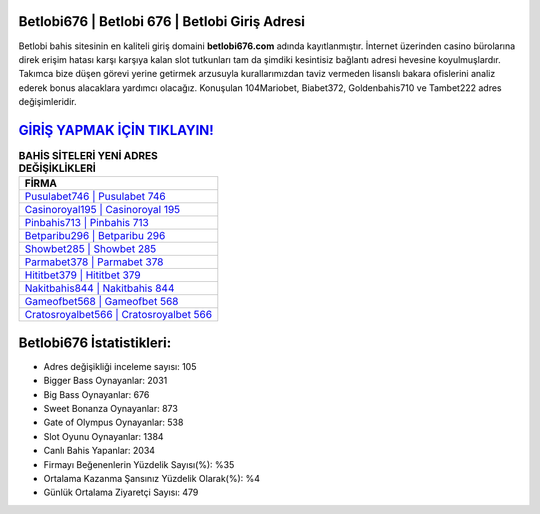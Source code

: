 ﻿Betlobi676 | Betlobi 676 | Betlobi Giriş Adresi
===================================

.. image:: images/betlobi-giris.jpg
   :width: 600
   
Betlobi bahis sitesinin en kaliteli giriş domaini **betlobi676.com** adında kayıtlanmıştır. İnternet üzerinden casino bürolarına direk erişim hatası karşı karşıya kalan slot tutkunları tam da şimdiki kesintisiz bağlantı adresi hevesine koyulmuşlardır. Takımca bize düşen görevi yerine getirmek arzusuyla kurallarımızdan taviz vermeden lisanslı bakara ofislerini analiz ederek bonus alacaklara yardımcı olacağız. Konuşulan 104Mariobet, Biabet372, Goldenbahis710 ve Tambet222 adres değişimleridir.

`GİRİŞ YAPMAK İÇİN TIKLAYIN! <https://cutt.ly/QwVVg2Vk>`_
==============

.. list-table:: **BAHİS SİTELERİ YENİ ADRES DEĞİŞİKLİKLERİ**
   :widths: 100
   :header-rows: 1

   * - FİRMA
   * - `Pusulabet746 | Pusulabet 746 <pusulabet746-pusulabet-746-pusulabet-giris-adresi.html>`_
   * - `Casinoroyal195 | Casinoroyal 195 <casinoroyal195-casinoroyal-195-casinoroyal-giris-adresi.html>`_
   * - `Pinbahis713 | Pinbahis 713 <pinbahis713-pinbahis-713-pinbahis-giris-adresi.html>`_	 
   * - `Betparibu296 | Betparibu 296 <betparibu296-betparibu-296-betparibu-giris-adresi.html>`_	 
   * - `Showbet285 | Showbet 285 <showbet285-showbet-285-showbet-giris-adresi.html>`_ 
   * - `Parmabet378 | Parmabet 378 <parmabet378-parmabet-378-parmabet-giris-adresi.html>`_
   * - `Hititbet379 | Hititbet 379 <hititbet379-hititbet-379-hititbet-giris-adresi.html>`_	 
   * - `Nakitbahis844 | Nakitbahis 844 <nakitbahis844-nakitbahis-844-nakitbahis-giris-adresi.html>`_
   * - `Gameofbet568 | Gameofbet 568 <gameofbet568-gameofbet-568-gameofbet-giris-adresi.html>`_
   * - `Cratosroyalbet566 | Cratosroyalbet 566 <cratosroyalbet566-cratosroyalbet-566-cratosroyalbet-giris-adresi.html>`_
	 
Betlobi676 İstatistikleri:
===================================	 
* Adres değişikliği inceleme sayısı: 105
* Bigger Bass Oynayanlar: 2031
* Big Bass Oynayanlar: 676
* Sweet Bonanza Oynayanlar: 873
* Gate of Olympus Oynayanlar: 538
* Slot Oyunu Oynayanlar: 1384
* Canlı Bahis Yapanlar: 2034
* Firmayı Beğenenlerin Yüzdelik Sayısı(%): %35
* Ortalama Kazanma Şansınız Yüzdelik Olarak(%): %4
* Günlük Ortalama Ziyaretçi Sayısı: 479
